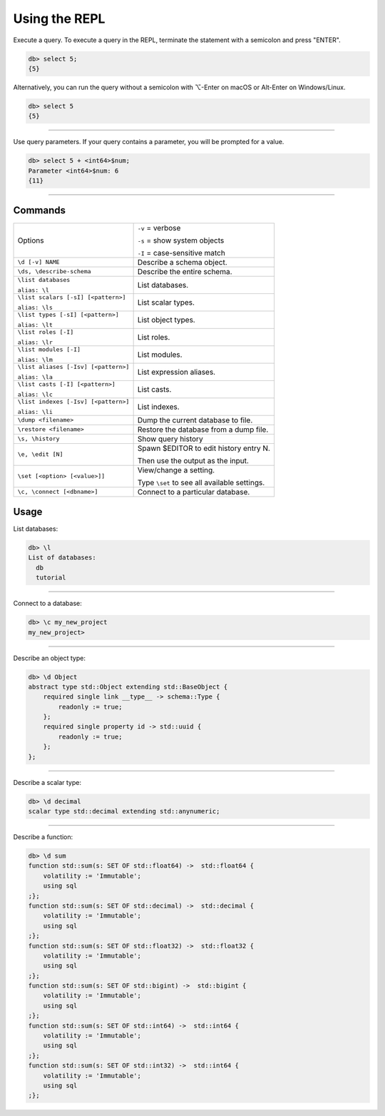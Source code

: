 .. _ref_cheatsheet_repl:

Using the REPL
==============

Execute a query. To execute a query in the REPL, terminate the statement with
a semicolon and press "ENTER".

.. code-block:: edgeql-repl

    db> select 5;
    {5}

Alternatively, you can run the query without a semicolon with ⌥-Enter on macOS
or Alt-Enter on Windows/Linux.

.. code-block:: edgeql-repl

    db> select 5
    {5}


----------

Use query parameters. If your query contains a parameter, you will be prompted
for a value.

.. code-block:: edgeql-repl

    db> select 5 + <int64>$num;
    Parameter <int64>$num: 6
    {11}

----------

Commands
^^^^^^^^


.. list-table::

    * - Options
      - ``-v`` = verbose

        ``-s`` = show system objects

        ``-I`` = case-sensitive match

    * - ``\d [-v] NAME``
      - Describe a schema object.

    * - ``\ds, \describe-schema``
      - Describe the entire schema.

    * - ``\list databases``

        ``alias: \l``
      - List databases.
    * - ``\list scalars [-sI] [<pattern>]``

        ``alias: \ls``
      - List scalar types.
    * - ``\list types [-sI] [<pattern>]``

        ``alias: \lt``
      - List object types.
    * - ``\list roles [-I]``

        ``alias: \lr``
      - List roles.
    * - ``\list modules [-I]``

        ``alias: \lm``
      - List modules.
    * - ``\list aliases [-Isv] [<pattern>]``

        ``alias: \la``
      - List expression aliases.
    * - ``\list casts [-I] [<pattern>]``

        ``alias: \lc``
      - List casts.
    * - ``\list indexes [-Isv] [<pattern>]``

        ``alias: \li``
      - List indexes.

    * - ``\dump <filename>``
      - Dump the current database to file.

    * - ``\restore <filename>``
      - Restore the database from a dump file.

    * - ``\s, \history``
      - Show query history

    * - ``\e, \edit [N]``
      - Spawn $EDITOR to edit history entry N.

        Then use the output as the input.

    * - ``\set [<option> [<value>]]``
      - View/change a setting.

        Type ``\set`` to see all available settings.

    * - ``\c, \connect [<dbname>]``
      - Connect to a particular database.


Usage
^^^^^

List databases:

.. code-block:: edgeql-repl

    db> \l
    List of databases:
      db
      tutorial


----------


Connect to a database:

.. code-block:: edgeql-repl

    db> \c my_new_project
    my_new_project>


----------


Describe an object type:

.. code-block:: edgeql-repl

    db> \d Object
    abstract type std::Object extending std::BaseObject {
        required single link __type__ -> schema::Type {
            readonly := true;
        };
        required single property id -> std::uuid {
            readonly := true;
        };
    };


----------


Describe a scalar type:

.. code-block:: edgeql-repl

    db> \d decimal
    scalar type std::decimal extending std::anynumeric;


----------


Describe a function:

.. code-block:: edgeql-repl

    db> \d sum
    function std::sum(s: SET OF std::float64) ->  std::float64 {
        volatility := 'Immutable';
        using sql
    ;};
    function std::sum(s: SET OF std::decimal) ->  std::decimal {
        volatility := 'Immutable';
        using sql
    ;};
    function std::sum(s: SET OF std::float32) ->  std::float32 {
        volatility := 'Immutable';
        using sql
    ;};
    function std::sum(s: SET OF std::bigint) ->  std::bigint {
        volatility := 'Immutable';
        using sql
    ;};
    function std::sum(s: SET OF std::int64) ->  std::int64 {
        volatility := 'Immutable';
        using sql
    ;};
    function std::sum(s: SET OF std::int32) ->  std::int64 {
        volatility := 'Immutable';
        using sql
    ;};
